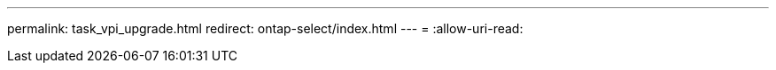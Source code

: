 ---
permalink: task_vpi_upgrade.html 
redirect: ontap-select/index.html 
---
= 
:allow-uri-read: 



